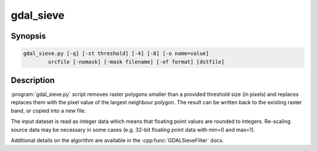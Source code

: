 .. _gdal_sieve:

================================================================================
gdal_sieve
================================================================================

.. only:: html

    Removes small raster polygons.

.. Index:: gdal_sieve

Synopsis
--------

.. code-block::

    gdal_sieve.py [-q] [-st threshold] [-4] [-8] [-o name=value]
            srcfile [-nomask] [-mask filename] [-of format] [dstfile]

Description
-----------

:program:`gdal_sieve.py` script removes raster polygons smaller than
a provided threshold size (in pixels) and replaces replaces them with the
pixel value of the largest neighbour polygon. The result can be written
back to the existing raster band, or copied into a new file.

The input dataset is read as integer data which means that floating point
values are rounded to integers. Re-scaling source data may be necessary in
some cases (e.g. 32-bit floating point data with min=0 and max=1).

Additional details on the algorithm are available in the :cpp:func:`GDALSieveFilter` docs.
